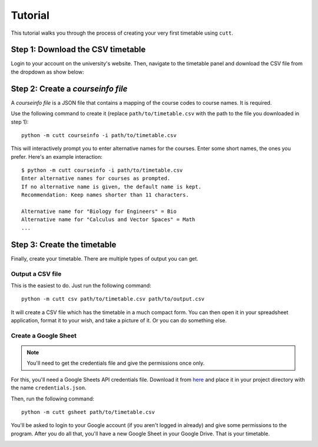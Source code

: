 ========
Tutorial
========

This tutorial walks you through the process of creating your very first
timetable using ``cutt``.

Step 1: Download the CSV timetable
==================================
Login to your account on the university's website. Then, navigate to the
timetable panel and download the CSV file from the dropdown as show below:

.. image:: images/csv-download.png
	:align: center

Step 2: Create a *courseinfo file*
==================================
A *courseinfo file* is a JSON file that contains a mapping of the course
codes to course names. It is required.

Use the following command to create it (replace ``path/to/timetable.csv``
with the path to the file you downloaded in step 1):
::

	python -m cutt courseinfo -i path/to/timetable.csv

This will interactively prompt you to enter alternative names for the courses.
Enter some short names, the ones you prefer. Here's an example interaction:
::

	$ python -m cutt courseinfo -i path/to/timetable.csv
	Enter alternative names for courses as prompted.
	If no alternative name is given, the default name is kept.
	Recommendation: Keep names shorter than 11 characters.

	Alternative name for "Biology for Engineers" = Bio
	Alternative name for "Calculus and Vector Spaces" = Math
	...

Step 3: Create the timetable
============================
Finally, create your timetable. There are multiple types of output you can
get.

Output a CSV file
-----------------
This is the easiest to do. Just run the following command:
::

	python -m cutt csv path/to/timetable.csv path/to/output.csv

It will create a CSV file which has the timetable in a much compact form. You
can then open it in your spreadsheet application, format it to your wish, and
take a picture of it. Or you can do something else.

Create a Google Sheet
---------------------
.. note::
	You'll need to get the credentials file and give the permissions
	once only.

For this, you'll need a Google Sheets API credentials file. Download it from
`here <https://developers.google.com/sheets/api/quickstart/python>`_ and place
it in your project directory with the name ``credentials.json``.

Then, run the following command:
::

	python -m cutt gsheet path/to/timetable.csv

You'll be asked to login to your Google account (if you aren't logged in
already) and give some permissions to the program. After you do all that,
you'll have a new Google Sheet in your Google Drive. That is your timetable.

.. image:: images/gs-after.png
	:align: center
